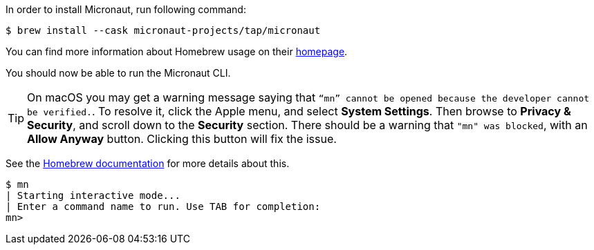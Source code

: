 In order to install Micronaut, run following command:

[source,bash]
----
$ brew install --cask micronaut-projects/tap/micronaut
----

You can find more information about Homebrew usage on their https://brew.sh/[homepage].

You should now be able to run the Micronaut CLI.

TIP: On macOS you may get a warning message saying that `“mn” cannot be opened because the developer cannot be verified.`.
To resolve it, click the Apple menu, and select *System Settings*. Then browse to *Privacy & Security*, and scroll down
to the *Security* section. There should be a warning that `"mn" was blocked`, with an *Allow Anyway* button.
Clicking this button will fix the issue.

See the https://docs.brew.sh/FAQ#why-cant-i-open-a-mac-app-from-an-unidentified-developer[Homebrew documentation] for more details about this.

[source,bash]
----
$ mn
| Starting interactive mode...
| Enter a command name to run. Use TAB for completion:
mn>
----
